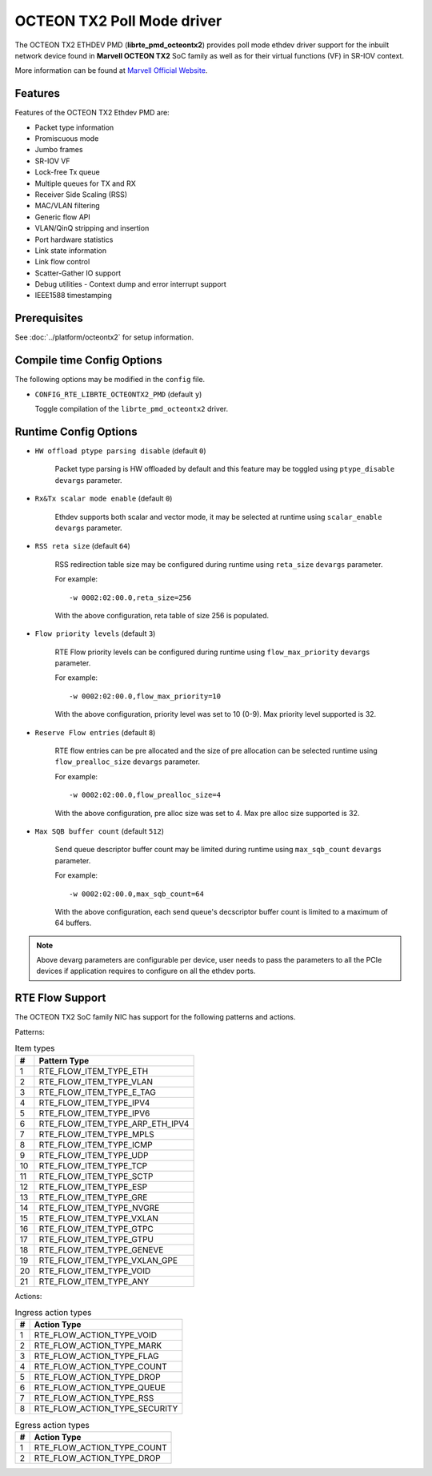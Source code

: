 ..  SPDX-License-Identifier: BSD-3-Clause
    Copyright(C) 2019 Marvell International Ltd.

OCTEON TX2 Poll Mode driver
===========================

The OCTEON TX2 ETHDEV PMD (**librte_pmd_octeontx2**) provides poll mode ethdev
driver support for the inbuilt network device found in **Marvell OCTEON TX2**
SoC family as well as for their virtual functions (VF) in SR-IOV context.

More information can be found at `Marvell Official Website
<https://www.marvell.com/embedded-processors/infrastructure-processors>`_.

Features
--------

Features of the OCTEON TX2 Ethdev PMD are:

- Packet type information
- Promiscuous mode
- Jumbo frames
- SR-IOV VF
- Lock-free Tx queue
- Multiple queues for TX and RX
- Receiver Side Scaling (RSS)
- MAC/VLAN filtering
- Generic flow API
- VLAN/QinQ stripping and insertion
- Port hardware statistics
- Link state information
- Link flow control
- Scatter-Gather IO support
- Debug utilities - Context dump and error interrupt support
- IEEE1588 timestamping

Prerequisites
-------------

See :doc:`../platform/octeontx2` for setup information.

Compile time Config Options
---------------------------

The following options may be modified in the ``config`` file.

- ``CONFIG_RTE_LIBRTE_OCTEONTX2_PMD`` (default ``y``)

  Toggle compilation of the ``librte_pmd_octeontx2`` driver.

Runtime Config Options
----------------------

- ``HW offload ptype parsing disable`` (default ``0``)

   Packet type parsing is HW offloaded by default and this feature may be toggled
   using ``ptype_disable`` ``devargs`` parameter.

- ``Rx&Tx scalar mode enable`` (default ``0``)

   Ethdev supports both scalar and vector mode, it may be selected at runtime
   using ``scalar_enable`` ``devargs`` parameter.

- ``RSS reta size`` (default ``64``)

   RSS redirection table size may be configured during runtime using ``reta_size``
   ``devargs`` parameter.

   For example::

      -w 0002:02:00.0,reta_size=256

   With the above configuration, reta table of size 256 is populated.

- ``Flow priority levels`` (default ``3``)

   RTE Flow priority levels can be configured during runtime using
   ``flow_max_priority`` ``devargs`` parameter.

   For example::

      -w 0002:02:00.0,flow_max_priority=10

   With the above configuration, priority level was set to 10 (0-9). Max
   priority level supported is 32.

- ``Reserve Flow entries`` (default ``8``)

   RTE flow entries can be pre allocated and the size of pre allocation can be
   selected runtime using ``flow_prealloc_size`` ``devargs`` parameter.

   For example::

      -w 0002:02:00.0,flow_prealloc_size=4

   With the above configuration, pre alloc size was set to 4. Max pre alloc
   size supported is 32.

- ``Max SQB buffer count`` (default ``512``)

   Send queue descriptor buffer count may be limited during runtime using
   ``max_sqb_count`` ``devargs`` parameter.

   For example::

      -w 0002:02:00.0,max_sqb_count=64

   With the above configuration, each send queue's decscriptor buffer count is
   limited to a maximum of 64 buffers.


.. note::

   Above devarg parameters are configurable per device, user needs to pass the
   parameters to all the PCIe devices if application requires to configure on
   all the ethdev ports.

RTE Flow Support
----------------

The OCTEON TX2 SoC family NIC has support for the following patterns and
actions.

Patterns:

.. _table_octeontx2_supported_flow_item_types:

.. table:: Item types

   +----+--------------------------------+
   | #  | Pattern Type                   |
   +====+================================+
   | 1  | RTE_FLOW_ITEM_TYPE_ETH         |
   +----+--------------------------------+
   | 2  | RTE_FLOW_ITEM_TYPE_VLAN        |
   +----+--------------------------------+
   | 3  | RTE_FLOW_ITEM_TYPE_E_TAG       |
   +----+--------------------------------+
   | 4  | RTE_FLOW_ITEM_TYPE_IPV4        |
   +----+--------------------------------+
   | 5  | RTE_FLOW_ITEM_TYPE_IPV6        |
   +----+--------------------------------+
   | 6  | RTE_FLOW_ITEM_TYPE_ARP_ETH_IPV4|
   +----+--------------------------------+
   | 7  | RTE_FLOW_ITEM_TYPE_MPLS        |
   +----+--------------------------------+
   | 8  | RTE_FLOW_ITEM_TYPE_ICMP        |
   +----+--------------------------------+
   | 9  | RTE_FLOW_ITEM_TYPE_UDP         |
   +----+--------------------------------+
   | 10 | RTE_FLOW_ITEM_TYPE_TCP         |
   +----+--------------------------------+
   | 11 | RTE_FLOW_ITEM_TYPE_SCTP        |
   +----+--------------------------------+
   | 12 | RTE_FLOW_ITEM_TYPE_ESP         |
   +----+--------------------------------+
   | 13 | RTE_FLOW_ITEM_TYPE_GRE         |
   +----+--------------------------------+
   | 14 | RTE_FLOW_ITEM_TYPE_NVGRE       |
   +----+--------------------------------+
   | 15 | RTE_FLOW_ITEM_TYPE_VXLAN       |
   +----+--------------------------------+
   | 16 | RTE_FLOW_ITEM_TYPE_GTPC        |
   +----+--------------------------------+
   | 17 | RTE_FLOW_ITEM_TYPE_GTPU        |
   +----+--------------------------------+
   | 18 | RTE_FLOW_ITEM_TYPE_GENEVE      |
   +----+--------------------------------+
   | 19 | RTE_FLOW_ITEM_TYPE_VXLAN_GPE   |
   +----+--------------------------------+
   | 20 | RTE_FLOW_ITEM_TYPE_VOID        |
   +----+--------------------------------+
   | 21 | RTE_FLOW_ITEM_TYPE_ANY         |
   +----+--------------------------------+

Actions:

.. _table_octeontx2_supported_ingress_action_types:

.. table:: Ingress action types

   +----+--------------------------------+
   | #  | Action Type                    |
   +====+================================+
   | 1  | RTE_FLOW_ACTION_TYPE_VOID      |
   +----+--------------------------------+
   | 2  | RTE_FLOW_ACTION_TYPE_MARK      |
   +----+--------------------------------+
   | 3  | RTE_FLOW_ACTION_TYPE_FLAG      |
   +----+--------------------------------+
   | 4  | RTE_FLOW_ACTION_TYPE_COUNT     |
   +----+--------------------------------+
   | 5  | RTE_FLOW_ACTION_TYPE_DROP      |
   +----+--------------------------------+
   | 6  | RTE_FLOW_ACTION_TYPE_QUEUE     |
   +----+--------------------------------+
   | 7  | RTE_FLOW_ACTION_TYPE_RSS       |
   +----+--------------------------------+
   | 8  | RTE_FLOW_ACTION_TYPE_SECURITY  |
   +----+--------------------------------+

.. _table_octeontx2_supported_egress_action_types:

.. table:: Egress action types

   +----+--------------------------------+
   | #  | Action Type                    |
   +====+================================+
   | 1  | RTE_FLOW_ACTION_TYPE_COUNT     |
   +----+--------------------------------+
   | 2  | RTE_FLOW_ACTION_TYPE_DROP      |
   +----+--------------------------------+
